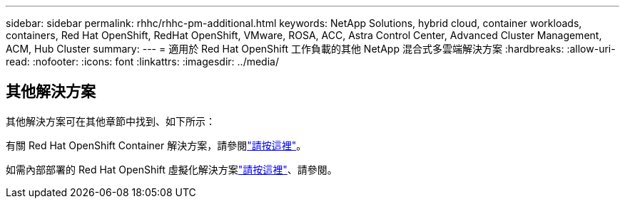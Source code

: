 ---
sidebar: sidebar 
permalink: rhhc/rhhc-pm-additional.html 
keywords: NetApp Solutions, hybrid cloud, container workloads, containers, Red Hat OpenShift, RedHat OpenShift, VMware, ROSA, ACC, Astra Control Center, Advanced Cluster Management, ACM, Hub Cluster 
summary:  
---
= 適用於 Red Hat OpenShift 工作負載的其他 NetApp 混合式多雲端解決方案
:hardbreaks:
:allow-uri-read: 
:nofooter: 
:icons: font
:linkattrs: 
:imagesdir: ../media/




== 其他解決方案

其他解決方案可在其他章節中找到、如下所示：

有關 Red Hat OpenShift Container 解決方案，請參閱link:https://docs.netapp.com/us-en/netapp-solutions/containers/rh-os-n_solution_overview.html["請按這裡"]。

如需內部部署的 Red Hat OpenShift 虛擬化解決方案link:https://docs.netapp.com/us-en/netapp-solutions/containers/rh-os-n_use_case_openshift_virtualization_deployment_prerequisites.html["請按這裡"]、請參閱。
